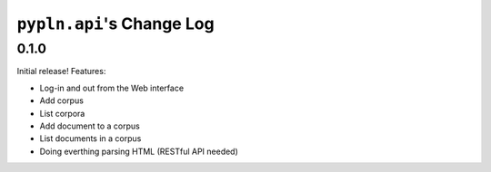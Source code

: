 ``pypln.api``'s Change Log
==========================

0.1.0
-----

Initial release! Features:

- Log-in and out from the Web interface
- Add corpus
- List corpora
- Add document to a corpus
- List documents in a corpus
- Doing everthing parsing HTML (RESTful API needed)
